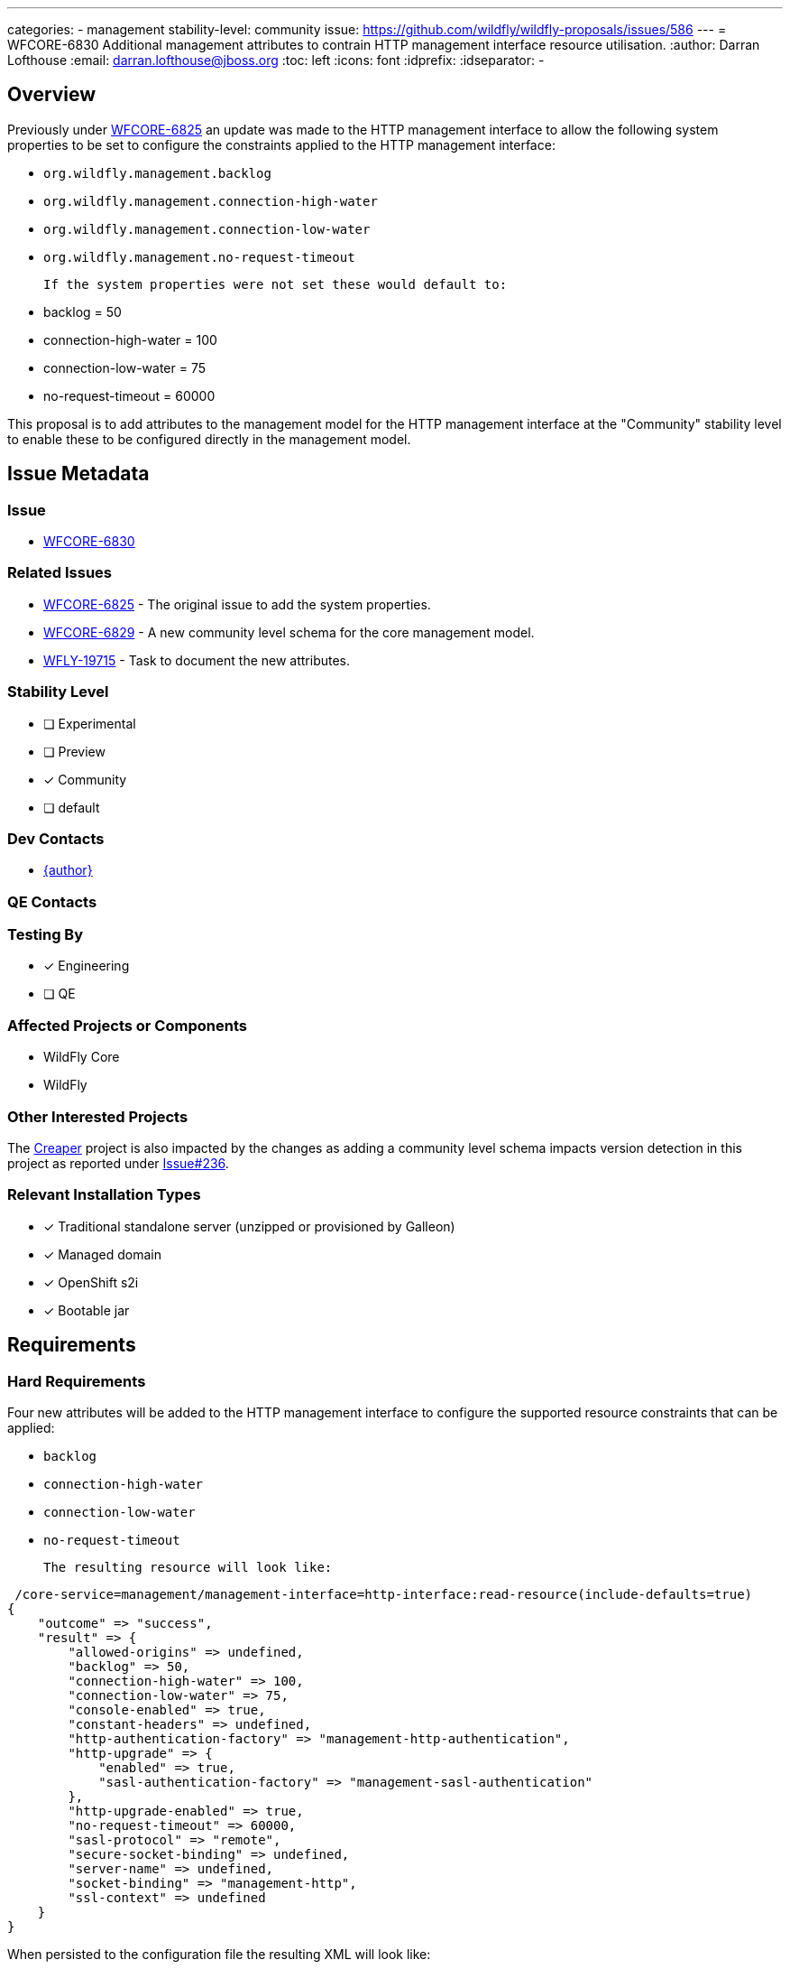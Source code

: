 ---
categories:
 - management
stability-level: community
issue: https://github.com/wildfly/wildfly-proposals/issues/586
---
= WFCORE-6830 Additional management attributes to contrain HTTP management interface resource utilisation.
:author:            Darran Lofthouse
:email:             darran.lofthouse@jboss.org
:toc:               left
:icons:             font
:idprefix:
:idseparator:       -

== Overview

Previously under https://issues.redhat.com/browse/WFCORE-6825[WFCORE-6825] an update was made to the HTTP management interface
to allow the following system properties to be set to configure the constraints applied to the HTTP management interface:

 * `org.wildfly.management.backlog`
 * `org.wildfly.management.connection-high-water`
 * `org.wildfly.management.connection-low-water`
 * `org.wildfly.management.no-request-timeout`

 If the system properties were not set these would default to:

  * backlog = 50
  * connection-high-water = 100
  * connection-low-water = 75
  * no-request-timeout = 60000

This proposal is to add attributes to the management model for the HTTP management interface at the "Community" stability level
to enable these to be configured directly in the management model.

== Issue Metadata

=== Issue

* https://issues.redhat.com/browse/WFCORE-6830[WFCORE-6830]

=== Related Issues

* https://issues.redhat.com/browse/WFCORE-6825[WFCORE-6825] - The original issue to add the system properties.
* https://issues.redhat.com/browse/WFCORE-6829[WFCORE-6829] - A new community level schema for the core management model.
* https://issues.redhat.com/browse/WFLY-19715[WFLY-19715] - Task to document the new attributes.

=== Stability Level
// Choose the planned stability level for the proposed functionality
* [ ] Experimental

* [ ] Preview

* [*] Community

* [ ] default

=== Dev Contacts

* mailto:{email}[{author}]

=== QE Contacts

=== Testing By
// Put an x in the relevant field to indicate if testing will be done by Engineering or QE.
// Discuss with QE during the Kickoff state to decide this
* [*] Engineering

* [ ] QE

=== Affected Projects or Components

* WildFly Core
* WildFly

=== Other Interested Projects

The https://github.com/wildfly-extras/creaper[Creaper] project is also impacted by the changes as adding a community
level schema impacts version detection in this project as reported under
https://github.com/wildfly-extras/creaper/issues/236[Issue#236].

=== Relevant Installation Types
// Remove the x next to the relevant field if the feature in question is not relevant
// to that kind of WildFly installation
* [x] Traditional standalone server (unzipped or provisioned by Galleon)

* [x] Managed domain

* [x] OpenShift s2i

* [x] Bootable jar

== Requirements

=== Hard Requirements

Four new attributes will be added to the HTTP management interface to configure the supported resource constraints that
can be applied:

 * `backlog`
 * `connection-high-water`
 * `connection-low-water`
 * `no-request-timeout`

 The resulting resource will look like:

[source]
----
 /core-service=management/management-interface=http-interface:read-resource(include-defaults=true)
{
    "outcome" => "success",
    "result" => {
        "allowed-origins" => undefined,
        "backlog" => 50,
        "connection-high-water" => 100,
        "connection-low-water" => 75,
        "console-enabled" => true,
        "constant-headers" => undefined,
        "http-authentication-factory" => "management-http-authentication",
        "http-upgrade" => {
            "enabled" => true,
            "sasl-authentication-factory" => "management-sasl-authentication"
        },
        "http-upgrade-enabled" => true,
        "no-request-timeout" => 60000,
        "sasl-protocol" => "remote",
        "secure-socket-binding" => undefined,
        "server-name" => undefined,
        "socket-binding" => "management-http",
        "ssl-context" => undefined
    }
}
----

When persisted to the configuration file the resulting XML will look like:

[source,xml]
----
<management-interfaces>
    <http-interface http-authentication-factory="management-http-authentication"
        backlog="51" no-request-timeout="60001"
        connection-high-water="101" connection-low-water="76">

        <http-upgrade enabled="true" sasl-authentication-factory="management-sasl-authentication"/>
        <socket-binding http="management-http"/>
    </http-interface>
</management-interfaces>
----

=== Nice-to-Have Requirements

None

=== Non-Requirements

The purpose of this feature request is to expose management model attributes to configure existing behaviour within the
application server, this feature request is not intended to revisit the existing behaviour which is already available at
all stability levels.

=== Future Work

The only possible future work could be to promote one or all of these new attributes to a higher stability level.

A change such as this should likely be constrained to:

 * Removing the stability level qualifier from the attribute definitions allowing them to be used at the default stability level.
 * Moving the XML schema definitions and parsing to an appropriate schema at the default stability level.
 * The community documentation can be simplified to remove references to the stability level
 `Community` once supported at all stability levels.

== Backwards Compatibility

In considering backwards compatibility if an attribute is defined on the HTTP management interface AND the
corresponding system property is set then the system property should take precedence.

For each of the system properties if defined and if the attribute is supported at the current stability level  a message in the
following format will be logged to inform the administrator that they should move to using the new attribute definitions.

[source]
----
14:58:13,878 INFO  [org.jboss.as.controller.management-deprecated] (Controller Boot Thread) WFLYCTL0515: The system
property 'org.wildfly.management.backlog' is deprecated and may be removed in a future version, attribute 'backlog' on
resource '/core-service=management/management-interface=http-interface' should be used instead.
----

=== Default Configuration

The new attributes will not be present in the default configuration, instead the default values will remain in use.

=== Importing Existing Configuration

As the attributes are optional and defined with default values the changes here will not impact the ability to import
and existing configuration.

=== Deployments

N/A

=== Interoperability

N/A

== Admin Clients

The JBoss CLI utilises low level management operations when updating the http-management-interface, these dynamically
take into account the results of calling :read-resource-description so these new attributes will be automatically
supported by the CLI when the server is running at the `Community` stability level or lower.

The admin console does contain a screen dedicated to the management of the HTTP management interface available at
http://localhost:9990/console/index.html#standalone-server[HTTP Management Interface].  This screen is dynamically rendered
based on the attributes defined on the HTTP management interface resource, this means that when the server is running at
a stability level that supports these new attributes the admin console will automatically support them - in other cases they
will not be present in the view.

No follow up tasks are required for either admin client.

== Security Considerations

Security constraints are already defined on the management interfaces, these new attributes do not require further constraints.

== Test Plan

The original issue https://issues.redhat.com/browse/WFCORE-6825[WFCORE-6825] already added a test case to the `manualmode`
testsuite `org.wildfly.core.test.standalone.mgmt.ManagementInterfaceResourcesTestCase`, this test uses the system properties
to define the resource constraints and then checks that the constraints are applied.  This test will be enhanced so that in
addition to the testing it performs using system properties the same tests are repeated setting the constraints as attributes
in the management model.

WildFly Core also contains two test cases which test the parsing and marshalling of the management model from XML and back
for the management interfaces:

 * `org.jboss.as.core.model.test.mgmt_interfaces.StandaloneMgmtInterfacesTestCase`
 * `org.jboss.as.core.model.test.mgmt_interfaces.HostMgmtInterfacesTestCase`

These test cases will both have a test added to parse and marshall a configuration with all of the new attributes defined.

== Community Documentation

Under https://issues.redhat.com/browse/WFLY-19715[WFLY-19715] documented will be added describing the new attributes
and how they can be used.

The documentation will also clarify that the default values are still applicable when
running at the stability level of `Default` and include information about the system
properties that can be used.

== Release Note Content

Previously under https://issues.redhat.com/browse/WFCORE-6825[WFCORE-6825] four system properties with default values were
added to enable the constraints affecting the HTTP management interface to be configured. Under
https://issues.redhat.com/browse/WFCORE-6830[WFCORE-6830] four new attributes have been added to the HTTP management interface
(`backlog`, `connection-high-water`, `connection-low-water`, `no-request-timeout`) to allow these constraints to be configured
directly in the management model.

These new attributes are available for servers running at the `Community` stability level or lower.
